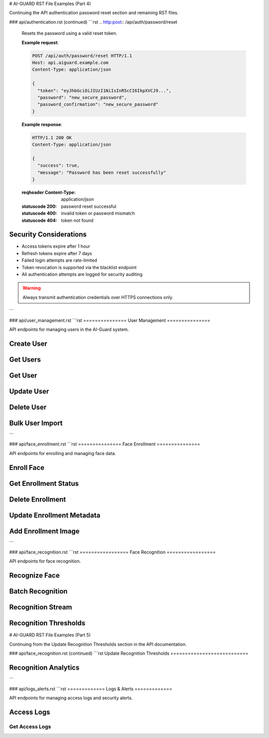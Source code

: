 # AI-GUARD RST File Examples (Part 4)

Continuing the API authentication password reset section and remaining RST files.

### api/authentication.rst (continued)
```rst
.. http:post:: /api/auth/password/reset

   Resets the password using a valid reset token.

   **Example request**:

   .. sourcecode:: http

      POST /api/auth/password/reset HTTP/1.1
      Host: api.aiguard.example.com
      Content-Type: application/json

      {
        "token": "eyJhbGciOiJIUzI1NiIsInR5cCI6IkpXVCJ9...",
        "password": "new_secure_password",
        "password_confirmation": "new_secure_password"
      }

   **Example response**:

   .. sourcecode:: http

      HTTP/1.1 200 OK
      Content-Type: application/json

      {
        "success": true,
        "message": "Password has been reset successfully"
      }

   :reqheader Content-Type: application/json
   :statuscode 200: password reset successful
   :statuscode 400: invalid token or password mismatch
   :statuscode 404: token not found

Security Considerations
=====================

- Access tokens expire after 1 hour
- Refresh tokens expire after 7 days
- Failed login attempts are rate-limited
- Token revocation is supported via the blacklist endpoint
- All authentication attempts are logged for security auditing

.. warning::
   Always transmit authentication credentials over HTTPS connections only.
```

### api/user_management.rst
```rst
===============
User Management
===============

API endpoints for managing users in the AI-Guard system.

Create User
==========

.. http:post:: /api/users

   Creates a new user.

   **Example request**:

   .. sourcecode:: http

      POST /api/users HTTP/1.1
      Host: api.aiguard.example.com
      Authorization: Bearer eyJhbGciOiJIUzI1NiIsInR5cCI6IkpXVCJ9...
      Content-Type: application/json

      {
        "first_name": "John",
        "last_name": "Smith",
        "email": "john.smith@example.com",
        "role": "SECURITY_OFFICER",
        "department": "Security",
        "active": true
      }

   **Example response**:

   .. sourcecode:: http

      HTTP/1.1 201 Created
      Content-Type: application/json

      {
        "id": "7a1b2c3d-4e5f-6a7b-8c9d-0e1f2a3b4c5d",
        "first_name": "John",
        "last_name": "Smith",
        "email": "john.smith@example.com",
        "role": "SECURITY_OFFICER",
        "department": "Security",
        "active": true,
        "created_at": "2025-05-21T10:30:00Z",
        "updated_at": "2025-05-21T10:30:00Z"
      }

   :reqheader Authorization: JWT token
   :reqheader Content-Type: application/json
   :statuscode 201: user created successfully
   :statuscode 400: invalid input data
   :statuscode 401: unauthorized
   :statuscode 403: insufficient permissions
   :statuscode 409: email already exists

Get Users
========

.. http:get:: /api/users

   Retrieves a list of users with pagination.

   **Example request**:

   .. sourcecode:: http

      GET /api/users?page=1&limit=20&department=Security HTTP/1.1
      Host: api.aiguard.example.com
      Authorization: Bearer eyJhbGciOiJIUzI1NiIsInR5cCI6IkpXVCJ9...

   **Example response**:

   .. sourcecode:: http

      HTTP/1.1 200 OK
      Content-Type: application/json

      {
        "items": [
          {
            "id": "7a1b2c3d-4e5f-6a7b-8c9d-0e1f2a3b4c5d",
            "first_name": "John",
            "last_name": "Smith",
            "email": "john.smith@example.com",
            "role": "SECURITY_OFFICER",
            "department": "Security",
            "active": true,
            "created_at": "2025-05-21T10:30:00Z",
            "updated_at": "2025-05-21T10:30:00Z"
          },
          {
            "id": "8b2c3d4e-5f6a-7b8c-9d0e-1f2a3b4c5d6e",
            "first_name": "Jane",
            "last_name": "Doe",
            "email": "jane.doe@example.com",
            "role": "SECURITY_OFFICER",
            "department": "Security",
            "active": true,
            "created_at": "2025-05-20T15:45:00Z",
            "updated_at": "2025-05-20T15:45:00Z"
          }
          // More users...
        ],
        "total": 45,
        "page": 1,
        "limit": 20,
        "pages": 3
      }

   :reqheader Authorization: JWT token
   :query page: Page number (default: 1)
   :query limit: Items per page (default: 20, max: 100)
   :query name: Filter by name (optional)
   :query email: Filter by email (optional)
   :query role: Filter by role (optional)
   :query department: Filter by department (optional)
   :query active: Filter by active status (optional)
   :statuscode 200: successful operation
   :statuscode 401: unauthorized
   :statuscode 403: insufficient permissions

Get User
=======

.. http:get:: /api/users/(id)

   Retrieves a specific user by ID.

   **Example request**:

   .. sourcecode:: http

      GET /api/users/7a1b2c3d-4e5f-6a7b-8c9d-0e1f2a3b4c5d HTTP/1.1
      Host: api.aiguard.example.com
      Authorization: Bearer eyJhbGciOiJIUzI1NiIsInR5cCI6IkpXVCJ9...

   **Example response**:

   .. sourcecode:: http

      HTTP/1.1 200 OK
      Content-Type: application/json

      {
        "id": "7a1b2c3d-4e5f-6a7b-8c9d-0e1f2a3b4c5d",
        "first_name": "John",
        "last_name": "Smith",
        "email": "john.smith@example.com",
        "role": "SECURITY_OFFICER",
        "department": "Security",
        "active": true,
        "created_at": "2025-05-21T10:30:00Z",
        "updated_at": "2025-05-21T10:30:00Z",
        "enrollment_status": {
          "enrolled": true,
          "quality_score": 0.92,
          "last_updated": "2025-05-21T10:35:22Z"
        },
        "access_summary": {
          "total_accesses": 17,
          "successful_accesses": 15,
          "denied_accesses": 2,
          "last_access": "2025-05-21T08:45:33Z"
        }
      }

   :reqheader Authorization: JWT token
   :param id: User ID
   :statuscode 200: successful operation
   :statuscode 401: unauthorized
   :statuscode 403: insufficient permissions
   :statuscode 404: user not found

Update User
==========

.. http:patch:: /api/users/(id)

   Updates a user.

   **Example request**:

   .. sourcecode:: http

      PATCH /api/users/7a1b2c3d-4e5f-6a7b-8c9d-0e1f2a3b4c5d HTTP/1.1
      Host: api.aiguard.example.com
      Authorization: Bearer eyJhbGciOiJIUzI1NiIsInR5cCI6IkpXVCJ9...
      Content-Type: application/json

      {
        "department": "IT Security",
        "active": false
      }

   **Example response**:

   .. sourcecode:: http

      HTTP/1.1 200 OK
      Content-Type: application/json

      {
        "id": "7a1b2c3d-4e5f-6a7b-8c9d-0e1f2a3b4c5d",
        "first_name": "John",
        "last_name": "Smith",
        "email": "john.smith@example.com",
        "role": "SECURITY_OFFICER",
        "department": "IT Security",
        "active": false,
        "created_at": "2025-05-21T10:30:00Z",
        "updated_at": "2025-05-21T14:45:12Z"
      }

   :reqheader Authorization: JWT token
   :reqheader Content-Type: application/json
   :param id: User ID
   :statuscode 200: user updated successfully
   :statuscode 400: invalid input data
   :statuscode 401: unauthorized
   :statuscode 403: insufficient permissions
   :statuscode 404: user not found

Delete User
==========

.. http:delete:: /api/users/(id)

   Deletes a user.

   **Example request**:

   .. sourcecode:: http

      DELETE /api/users/7a1b2c3d-4e5f-6a7b-8c9d-0e1f2a3b4c5d HTTP/1.1
      Host: api.aiguard.example.com
      Authorization: Bearer eyJhbGciOiJIUzI1NiIsInR5cCI6IkpXVCJ9...

   **Example response**:

   .. sourcecode:: http

      HTTP/1.1 200 OK
      Content-Type: application/json

      {
        "success": true,
        "message": "User deleted successfully"
      }

   :reqheader Authorization: JWT token
   :param id: User ID
   :statuscode 200: user deleted successfully
   :statuscode 401: unauthorized
   :statuscode 403: insufficient permissions
   :statuscode 404: user not found

Bulk User Import
==============

.. http:post:: /api/users/import

   Imports multiple users from a CSV file.

   **Example request**:

   .. sourcecode:: http

      POST /api/users/import HTTP/1.1
      Host: api.aiguard.example.com
      Authorization: Bearer eyJhbGciOiJIUzI1NiIsInR5cCI6IkpXVCJ9...
      Content-Type: multipart/form-data; boundary=----WebKitFormBoundary7MA4YWxkTrZu0gW

      ------WebKitFormBoundary7MA4YWxkTrZu0gW
      Content-Disposition: form-data; name="file"; filename="users.csv"
      Content-Type: text/csv

      first_name,last_name,email,role,department,active
      John,Smith,john.smith@example.com,SECURITY_OFFICER,Security,true
      Jane,Doe,jane.doe@example.com,SECURITY_OFFICER,Security,true
      ------WebKitFormBoundary7MA4YWxkTrZu0gW--

   **Example response**:

   .. sourcecode:: http

      HTTP/1.1 200 OK
      Content-Type: application/json

      {
        "success": true,
        "imported": 2,
        "failed": 0,
        "errors": []
      }

   :reqheader Authorization: JWT token
   :reqheader Content-Type: multipart/form-data
   :statuscode 200: import completed
   :statuscode 400: invalid file format
   :statuscode 401: unauthorized
   :statuscode 403: insufficient permissions
```

### api/face_enrollment.rst
```rst
===============
Face Enrollment
===============

API endpoints for enrolling and managing face data.

Enroll Face
==========

.. http:post:: /api/enroll

   Enrolls a user's face into the system.

   **Example request**:

   .. sourcecode:: http

      POST /api/enroll HTTP/1.1
      Host: api.aiguard.example.com
      Authorization: Bearer eyJhbGciOiJIUzI1NiIsInR5cCI6IkpXVCJ9...
      Content-Type: multipart/form-data; boundary=----WebKitFormBoundary7MA4YWxkTrZu0gW

      ------WebKitFormBoundary7MA4YWxkTrZu0gW
      Content-Disposition: form-data; name="user_id"

      7a1b2c3d-4e5f-6a7b-8c9d-0e1f2a3b4c5d
      ------WebKitFormBoundary7MA4YWxkTrZu0gW
      Content-Disposition: form-data; name="images[]"; filename="front.jpg"
      Content-Type: image/jpeg

      (binary image data)
      ------WebKitFormBoundary7MA4YWxkTrZu0gW
      Content-Disposition: form-data; name="images[]"; filename="left_45.jpg"
      Content-Type: image/jpeg

      (binary image data)
      ------WebKitFormBoundary7MA4YWxkTrZu0gW
      Content-Disposition: form-data; name="images[]"; filename="right_45.jpg"
      Content-Type: image/jpeg

      (binary image data)
      ------WebKitFormBoundary7MA4YWxkTrZu0gW
      Content-Disposition: form-data; name="angles[]"

      front
      ------WebKitFormBoundary7MA4YWxkTrZu0gW
      Content-Disposition: form-data; name="angles[]"

      left_45
      ------WebKitFormBoundary7MA4YWxkTrZu0gW
      Content-Disposition: form-data; name="angles[]"

      right_45
      ------WebKitFormBoundary7MA4YWxkTrZu0gW
      Content-Disposition: form-data; name="metadata"
      Content-Type: application/json

      {
        "glasses": true,
        "beard": false
      }
      ------WebKitFormBoundary7MA4YWxkTrZu0gW--

   **Example response**:

   .. sourcecode:: http

      HTTP/1.1 201 Created
      Content-Type: application/json

      {
        "success": true,
        "enrollment_id": "8e7d6c5b-4a3b-2c1d-0e9f-8e7d6c5b4a3b",
        "quality_scores": [0.92, 0.87, 0.89],
        "overall_quality": 0.89,
        "embedding_version": "facenet_v1.0"
      }

   :reqheader Authorization: JWT token
   :reqheader Content-Type: multipart/form-data
   :form user_id: ID of the user to enroll
   :form images[]: Face images to enroll (multiple files)
   :form angles[]: Angles corresponding to each image (e.g., front, left_45, right_45)
   :form metadata: Additional metadata as JSON (optional)
   :statuscode 201: enrollment successful
   :statuscode 400: invalid input data or poor quality images
   :statuscode 401: unauthorized
   :statuscode 403: insufficient permissions
   :statuscode 404: user not found

Get Enrollment Status
===================

.. http:get:: /api/enroll/status/(user_id)

   Retrieves the enrollment status for a user.

   **Example request**:

   .. sourcecode:: http

      GET /api/enroll/status/7a1b2c3d-4e5f-6a7b-8c9d-0e1f2a3b4c5d HTTP/1.1
      Host: api.aiguard.example.com
      Authorization: Bearer eyJhbGciOiJIUzI1NiIsInR5cCI6IkpXVCJ9...

   **Example response**:

   .. sourcecode:: http

      HTTP/1.1 200 OK
      Content-Type: application/json

      {
        "user_id": "7a1b2c3d-4e5f-6a7b-8c9d-0e1f2a3b4c5d",
        "enrolled": true,
        "enrollment_date": "2025-05-21T10:35:22Z",
        "last_updated": "2025-05-21T10:35:22Z",
        "quality": 0.89,
        "angles_captured": ["front", "left_45", "right_45"],
        "embedding_version": "facenet_v1.0",
        "metadata": {
          "glasses": true,
          "beard": false
        }
      }

   :reqheader Authorization: JWT token
   :param user_id: User ID
   :statuscode 200: successful operation
   :statuscode 401: unauthorized
   :statuscode 403: insufficient permissions
   :statuscode 404: user not found or not enrolled

Delete Enrollment
===============

.. http:delete:: /api/enroll/(user_id)

   Deletes enrollment data for a user.

   **Example request**:

   .. sourcecode:: http

      DELETE /api/enroll/7a1b2c3d-4e5f-6a7b-8c9d-0e1f2a3b4c5d HTTP/1.1
      Host: api.aiguard.example.com
      Authorization: Bearer eyJhbGciOiJIUzI1NiIsInR5cCI6IkpXVCJ9...

   **Example response**:

   .. sourcecode:: http

      HTTP/1.1 200 OK
      Content-Type: application/json

      {
        "success": true,
        "message": "Enrollment data deleted successfully"
      }

   :reqheader Authorization: JWT token
   :param user_id: User ID
   :statuscode 200: enrollment data deleted successfully
   :statuscode 401: unauthorized
   :statuscode 403: insufficient permissions
   :statuscode 404: user not found or not enrolled

Update Enrollment Metadata
=======================

.. http:patch:: /api/enroll/(user_id)/metadata

   Updates metadata associated with an enrollment.

   **Example request**:

   .. sourcecode:: http

      PATCH /api/enroll/7a1b2c3d-4e5f-6a7b-8c9d-0e1f2a3b4c5d/metadata HTTP/1.1
      Host: api.aiguard.example.com
      Authorization: Bearer eyJhbGciOiJIUzI1NiIsInR5cCI6IkpXVCJ9...
      Content-Type: application/json

      {
        "beard": true,
        "notes": "User now has a beard"
      }

   **Example response**:

   .. sourcecode:: http

      HTTP/1.1 200 OK
      Content-Type: application/json

      {
        "success": true,
        "user_id": "7a1b2c3d-4e5f-6a7b-8c9d-0e1f2a3b4c5d",
        "metadata": {
          "glasses": true,
          "beard": true,
          "notes": "User now has a beard"
        }
      }

   :reqheader Authorization: JWT token
   :reqheader Content-Type: application/json
   :param user_id: User ID
   :statuscode 200: metadata updated successfully
   :statuscode 400: invalid input data
   :statuscode 401: unauthorized
   :statuscode 403: insufficient permissions
   :statuscode 404: user not found or not enrolled

Add Enrollment Image
==================

.. http:post:: /api/enroll/(user_id)/images

   Adds additional face images to an existing enrollment.

   **Example request**:

   .. sourcecode:: http

      POST /api/enroll/7a1b2c3d-4e5f-6a7b-8c9d-0e1f2a3b4c5d/images HTTP/1.1
      Host: api.aiguard.example.com
      Authorization: Bearer eyJhbGciOiJIUzI1NiIsInR5cCI6IkpXVCJ9...
      Content-Type: multipart/form-data; boundary=----WebKitFormBoundary7MA4YWxkTrZu0gW

      ------WebKitFormBoundary7MA4YWxkTrZu0gW
      Content-Disposition: form-data; name="image"; filename="up_15.jpg"
      Content-Type: image/jpeg

      (binary image data)
      ------WebKitFormBoundary7MA4YWxkTrZu0gW
      Content-Disposition: form-data; name="angle"

      up_15
      ------WebKitFormBoundary7MA4YWxkTrZu0gW--

   **Example response**:

   .. sourcecode:: http

      HTTP/1.1 200 OK
      Content-Type: application/json

      {
        "success": true,
        "quality_score": 0.91,
        "updated_overall_quality": 0.90
      }

   :reqheader Authorization: JWT token
   :reqheader Content-Type: multipart/form-data
   :param user_id: User ID
   :form image: Face image to add
   :form angle: Angle of the captured image
   :statuscode 200: image added successfully
   :statuscode 400: invalid input data or poor quality image
   :statuscode 401: unauthorized
   :statuscode 403: insufficient permissions
   :statuscode 404: user not found or not enrolled
```

### api/face_recognition.rst
```rst
=================
Face Recognition
=================

API endpoints for face recognition.

Recognize Face
============

.. http:post:: /api/recognize

   Recognizes a face in an image.

   **Example request**:

   .. sourcecode:: http

      POST /api/recognize HTTP/1.1
      Host: api.aiguard.example.com
      Authorization: Bearer eyJhbGciOiJIUzI1NiIsInR5cCI6IkpXVCJ9...
      Content-Type: multipart/form-data; boundary=----WebKitFormBoundary7MA4YWxkTrZu0gW

      ------WebKitFormBoundary7MA4YWxkTrZu0gW
      Content-Disposition: form-data; name="image"; filename="capture.jpg"
      Content-Type: image/jpeg

      (binary image data)
      ------WebKitFormBoundary7MA4YWxkTrZu0gW
      Content-Disposition: form-data; name="location_id"

      a1b2c3d4-e5f6-7a8b-9c0d-1e2f3a4b5c6d
      ------WebKitFormBoundary7MA4YWxkTrZu0gW
      Content-Disposition: form-data; name="threshold"

      0.75
      ------WebKitFormBoundary7MA4YWxkTrZu0gW--

   **Example response**:

   .. sourcecode:: http

      HTTP/1.1 200 OK
      Content-Type: application/json

      {
        "recognized": true,
        "user_id": "7a1b2c3d-4e5f-6a7b-8c9d-0e1f2a3b4c5d",
        "confidence": 0.92,
        "user": {
          "first_name": "John",
          "last_name": "Smith",
          "role": "SECURITY_OFFICER",
          "department": "Security"
        },
        "access_granted": true,
        "log_id": "f1e2d3c4-b5a6-7f8e-9d0c-1b2a3c4d5e6f"
      }

   :reqheader Authorization: JWT token
   :reqheader Content-Type: multipart/form-data
   :form image: Face image to recognize
   :form location_id: ID of the location where recognition is performed
   :form threshold: Recognition confidence threshold (optional, default: system setting)
   :statuscode 200: recognition processed
   :statuscode 400: invalid input data or no face detected
   :statuscode 401: unauthorized
   :statuscode 403: insufficient permissions

Batch Recognition
===============

.. http:post:: /api/recognize/batch

   Recognizes multiple faces in multiple images.

   **Example request**:

   .. sourcecode:: http

      POST /api/recognize/batch HTTP/1.1
      Host: api.aiguard.example.com
      Authorization: Bearer eyJhbGciOiJIUzI1NiIsInR5cCI6IkpXVCJ9...
      Content-Type: multipart/form-data; boundary=----WebKitFormBoundary7MA4YWxkTrZu0gW

      ------WebKitFormBoundary7MA4YWxkTrZu0gW
      Content-Disposition: form-data; name="images[]"; filename="capture1.jpg"
      Content-Type: image/jpeg

      (binary image data)
      ------WebKitFormBoundary7MA4YWxkTrZu0gW
      Content-Disposition: form-data; name="images[]"; filename="capture2.jpg"
      Content-Type: image/jpeg

      (binary image data)
      ------WebKitFormBoundary7MA4YWxkTrZu0gW
      Content-Disposition: form-data; name="location_id"

      a1b2c3d4-e5f6-7a8b-9c0d-1e2f3a4b5c6d
      ------WebKitFormBoundary7MA4YWxkTrZu0gW--

   **Example response**:

   .. sourcecode:: http

      HTTP/1.1 200 OK
      Content-Type: application/json

      {
        "results": [
          {
            "image_index": 0,
            "faces": [
              {
                "recognized": true,
                "user_id": "7a1b2c3d-4e5f-6a7b-8c9d-0e1f2a3b4c5d",
                "confidence": 0.92,
                "user": {
                  "first_name": "John",
                  "last_name": "Smith"
                },
                "access_granted": true,
                "log_id": "f1e2d3c4-b5a6-7f8e-9d0c-1b2a3c4d5e6f"
              }
            ]
          },
          {
            "image_index": 1,
            "faces": [
              {
                "recognized": false,
                "confidence": 0.45,
                "access_granted": false,
                "log_id": "e2d3c4b5-a6f7-8e9d-0c1b-2a3c4d5e6f7"
              }
            ]
          }
        ]
      }

   :reqheader Authorization: JWT token
   :reqheader Content-Type: multipart/form-data
   :form images[]: Face images to recognize (multiple files)
   :form location_id: ID of the location where recognition is performed
   :form threshold: Recognition confidence threshold (optional, default: system setting)
   :statuscode 200: recognition processed
   :statuscode 400: invalid input data
   :statuscode 401: unauthorized
   :statuscode 403: insufficient permissions

Recognition Stream
===============

.. http:post:: /api/recognize/stream

   Establishes a WebSocket connection for streaming recognition.

   WebSocket Protocol:
     ``wss://api.aiguard.example.com/api/recognize/stream?token=JWT_TOKEN&location_id=LOCATION_ID``

   **Client Message Format**:

   .. code-block:: json

      {
        "image": "base64_encoded_image_data",
        "timestamp": "2025-05-21T14:32:45.123Z"
      }

   **Server Response Format**:

   .. code-block:: json

      {
        "recognized": true,
        "user_id": "7a1b2c3d-4e5f-6a7b-8c9d-0e1f2a3b4c5d",
        "confidence": 0.92,
        "user": {
          "first_name": "John",
          "last_name": "Smith",
          "role": "SECURITY_OFFICER"
        },
        "access_granted": true,
        "log_id": "f1e2d3c4-b5a6-7f8e-9d0c-1b2a3c4d5e6f",
        "timestamp": "2025-05-21T14:32:45.500Z"
      }

Recognition Thresholds
====================

.. http:get:: /api/recognize/thresholds

   Retrieves current recognition threshold settings.

   **Example request**:

   .. sourcecode:: http

      GET /api/recognize/thresholds HTTP/1.1
      Host: api.aiguard.example.com
      Authorization: Bearer eyJhbGciOiJIUzI1NiIsInR5cCI6IkpXVCJ9...

   **Example response**:

   .. sourcecode:: http

      HTTP/1.1 200 OK
      Content-Type: application/json

      {
        "default": 0.75,
        "high_security": 0.85,
        "low_security": 0.65,
        "locations": {
          "a1b2c3d4-e5f6-7a8b-9c0d-1e2f3a4b5c6d": 0.80,
          "b2c3d4e5-f6a7-8b9c-0d1e-2f3a4b5c6d7e": 0.70
        }
      }

   :reqheader Authorization: JWT token
   :statuscode 200: successful operation
   :statuscode 401: unauthorized
   :statuscode 403: insufficient permissions

# AI-GUARD RST File Examples (Part 5)

Continuing from the Update Recognition Thresholds section in the API documentation.

### api/face_recognition.rst (continued)
```rst
Update Recognition Thresholds
===========================

.. http:put:: /api/recognize/thresholds

   Updates recognition threshold settings.

   **Example request**:

   .. sourcecode:: http

      PUT /api/recognize/thresholds HTTP/1.1
      Host: api.aiguard.example.com
      Authorization: Bearer eyJhbGciOiJIUzI1NiIsInR5cCI6IkpXVCJ9...
      Content-Type: application/json

      {
        "default": 0.78,
        "high_security": 0.88,
        "low_security": 0.68,
        "locations": {
          "a1b2c3d4-e5f6-7a8b-9c0d-1e2f3a4b5c6d": 0.82,
          "b2c3d4e5-f6a7-8b9c-0d1e-2f3a4b5c6d7e": 0.72
        }
      }

   **Example response**:

   .. sourcecode:: http

      HTTP/1.1 200 OK
      Content-Type: application/json

      {
        "success": true,
        "message": "Threshold settings updated successfully",
        "settings": {
          "default": 0.78,
          "high_security": 0.88,
          "low_security": 0.68,
          "locations": {
            "a1b2c3d4-e5f6-7a8b-9c0d-1e2f3a4b5c6d": 0.82,
            "b2c3d4e5-f6a7-8b9c-0d1e-2f3a4b5c6d7e": 0.72
          }
        }
      }

   :reqheader Authorization: JWT token
   :reqheader Content-Type: application/json
   :statuscode 200: settings updated successfully
   :statuscode 400: invalid input data
   :statuscode 401: unauthorized
   :statuscode 403: insufficient permissions

Recognition Analytics
==================

.. http:get:: /api/recognize/analytics

   Retrieves recognition performance analytics.

   **Example request**:

   .. sourcecode:: http

      GET /api/recognize/analytics?start_date=2025-05-01&end_date=2025-05-21&location_id=a1b2c3d4-e5f6-7a8b-9c0d-1e2f3a4b5c6d HTTP/1.1
      Host: api.aiguard.example.com
      Authorization: Bearer eyJhbGciOiJIUzI1NiIsInR5cCI6IkpXVCJ9...

   **Example response**:

   .. sourcecode:: http

      HTTP/1.1 200 OK
      Content-Type: application/json

      {
        "total_recognitions": 1235,
        "successful_recognitions": 1156,
        "failed_recognitions": 79,
        "average_confidence": 0.87,
        "confidence_distribution": {
          "0.5-0.6": 12,
          "0.6-0.7": 28,
          "0.7-0.8": 156,
          "0.8-0.9": 684,
          "0.9-1.0": 355
        },
        "by_hour": [
          {"hour": 0, "count": 15},
          {"hour": 1, "count": 8},
          // ... more hourly data
          {"hour": 23, "count": 22}
        ],
        "by_day": [
          {"date": "2025-05-01", "count": 58},
          {"date": "2025-05-02", "count": 62},
          // ... more daily data
          {"date": "2025-05-21", "count": 65}
        ]
      }

   :reqheader Authorization: JWT token
   :query start_date: Start date for analytics (YYYY-MM-DD, required)
   :query end_date: End date for analytics (YYYY-MM-DD, required)
   :query location_id: Filter by location ID (optional)
   :query user_id: Filter by user ID (optional)
   :statuscode 200: successful operation
   :statuscode 400: invalid parameters
   :statuscode 401: unauthorized
   :statuscode 403: insufficient permissions
```

### api/logs_alerts.rst
```rst
=============
Logs & Alerts
=============

API endpoints for managing access logs and security alerts.

Access Logs
==========

Get Access Logs
-------------

.. http:get:: /api/logs

   Retrieves access logs with pagination and filtering.

   **Example request**:

   .. sourcecode:: http

      GET /api/logs?page=1&limit=20&location_id=a1b2c3d4-e5f6-7a8b-9c0d-1e2f3a4b5c6d&access_granted=true HTTP/1.1
      Host: api.aiguard.example.com
      Authorization: Bearer eyJhbGciOiJIUzI1NiIsInR5cCI6IkpXVCJ9...

   **Example response**:

   .. sourcecode:: http

      HTTP/1.1 200 OK
      Content-Type: application/json

      {
        "items": [
          {
            "id": "f1e2d3c4-b5a6-7f8e-9d0c-1b2a3c4d5e6f",
            "user_id": "7a1b2c3d-4e5f-6a7b-8c9d-0e1f2a3b4c5d",
            "user": {
              "first_name": "John",
              "last_name": "Smith",
              "role": "SECURITY_OFFICER"
            },
            "location_id": "a1b2c3d4-e5f6-7a8b-9c0d-1e2f3a4b5c6d",
            "location": {
              "name": "Main Entrance",
              "building": "Administration"
            },
            "timestamp": "2025-05-21T14:32:45Z",
            "access_granted": true,
            "confidence_score": 0.92,
            "capture_image_path": "/api/logs/f1e2d3c4-b5a6-7f8e-9d0c-1